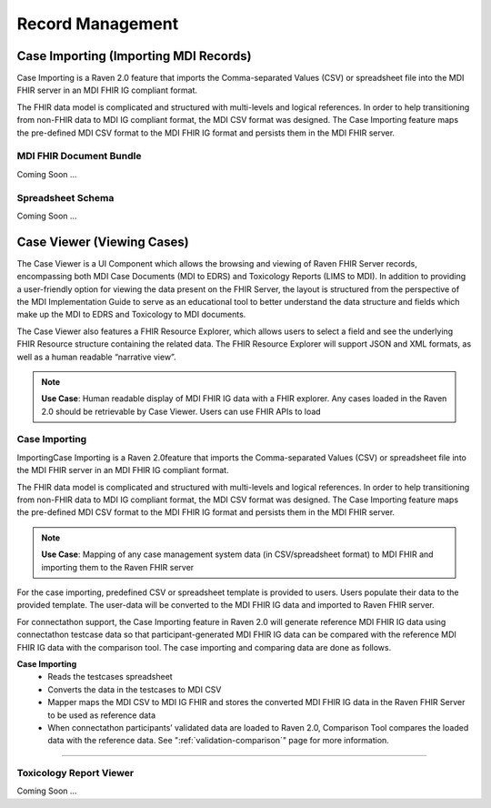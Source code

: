 .. _record-management:

Record Management
=================

Case Importing (Importing MDI Records)
--------------------------------------
Case Importing is a Raven 2.0 feature that imports the Comma-separated Values (CSV) or spreadsheet 
file into the MDI FHIR server in an MDI FHIR IG compliant format.  
  
The FHIR data model is complicated and structured with multi-levels and logical references. 
In order to help transitioning from non-FHIR data to MDI IG compliant format, the MDI CSV format 
was designed. The Case Importing feature maps the pre-defined MDI CSV format to the MDI FHIR IG format 
and persists them in the MDI FHIR server. 

MDI FHIR Document Bundle
^^^^^^^^^^^^^^^^^^^^^^^^
Coming Soon ...

Spreadsheet Schema
^^^^^^^^^^^^^^^^^^
Coming Soon ...

Case Viewer (Viewing Cases)
---------------------------
The Case Viewer is a UI Component which allows the browsing and viewing of Raven FHIR Server records, 
encompassing both MDI Case Documents (MDI to EDRS) and Toxicology Reports (LIMS to MDI). 
In addition to providing a user-friendly option for viewing the data present on the FHIR Server, 
the layout is structured from the perspective of the MDI Implementation Guide to serve as an educational 
tool to better understand the data structure and fields which make up the MDI to EDRS and Toxicology to 
MDI documents. 
  
The Case Viewer also features a FHIR Resource Explorer, which allows users to select a field and 
see the underlying FHIR Resource structure containing the related data. The FHIR Resource Explorer will 
support JSON and XML formats, as well as a human readable “narrative view”. 

.. note::
    **Use Case**: Human readable display of MDI FHIR IG data with a FHIR explorer. Any cases loaded in 
    the Raven 2.0 should be retrievable by Case Viewer. Users can use FHIR APIs to load

Case Importing
^^^^^^^^^^^^^^
ImportingCase Importing is a Raven 2.0feature that imports the Comma-separated Values (CSV) or spreadsheet 
file into the MDI FHIR server in an MDI FHIR IG compliant format. 

The FHIR data model is complicated and structured with multi-levels and logical references. In order to help 
transitioning from non-FHIR data to MDI IG compliant format, the MDI CSV format was designed. The Case 
Importing feature maps the pre-defined MDI CSV format to the MDI FHIR IG format and persists them in the MDI 
FHIR server.

.. note::
    **Use Case**: Mapping of any case management system data (in CSV/spreadsheet format) to MDI FHIR and 
    importing them to the Raven FHIR server

For the case importing, predefined CSV or spreadsheet template is provided to users. Users populate their 
data to the provided template. The user-data will be converted to the MDI FHIR IG data and imported to 
Raven FHIR server.

For connectathon support, the Case Importing feature in Raven 2.0 will generate reference 
MDI FHIR IG data using connectathon testcase data so that participant-generated MDI FHIR IG data can be 
compared with the reference MDI FHIR IG data with the comparison tool. The case importing and comparing 
data are done as follows. 

**Case Importing** 
    - Reads the testcases spreadsheet
    - Converts the data in the testcases to MDI CSV
    - Mapper maps the MDI CSV to MDI IG FHIR and stores the converted MDI FHIR IG data in the Raven FHIR Server 
      to be used as reference data
    - When connectathon participants’ validated data are loaded to Raven 2.0, Comparison Tool compares the 
      loaded data with the reference data. See ":ref:`validation-comparison`" page for more information.
^^^^^^^^^^^^

Toxicology Report Viewer
^^^^^^^^^^^^^^^^^^^^^^^^
Coming Soon ...